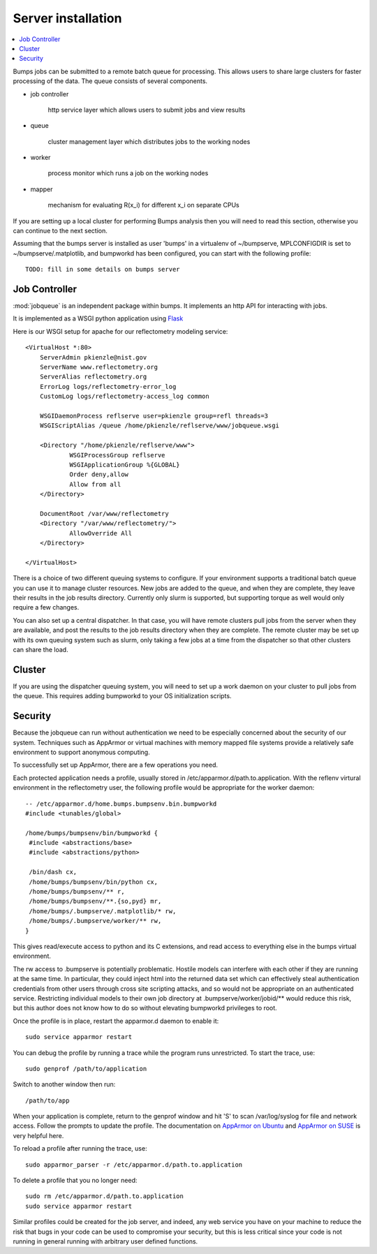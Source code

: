 .. _server-installation:

*******************
Server installation
*******************

.. contents:: :local:

Bumps jobs can be submitted to a remote batch queue for processing.  This
allows users to share large clusters for faster processing of the data.  The
queue consists of several components.

* job controller

   http service layer which allows users to submit jobs and view results

* queue

   cluster management layer which distributes jobs to the working nodes

* worker

   process monitor which runs a job on the working nodes

* mapper

   mechanism for evaluating R(x_i) for different x_i on separate CPUs

If you are setting up a local cluster for performing Bumps analysis then you 
will need to read this section, otherwise you can continue to the next section.

Assuming that the bumps server is installed as user 'bumps' in a virtualenv 
of ~/bumpserve, MPLCONFIGDIR is set to ~/bumpserve/.matplotlib,
and bumpworkd has been configured, you can start with the following profile::

    TODO: fill in some details on bumps server

Job Controller
==============

:mod:`jobqueue` is an independent package within bumps.  It implements
an http API for interacting with jobs.

It is implemented as a WSGI python application using
`Flask <http://flask.pocoo.org>`_

Here is our WSGI setup for apache for our reflectometry modeling service::

    <VirtualHost *:80>
        ServerAdmin pkienzle@nist.gov
        ServerName www.reflectometry.org
        ServerAlias reflectometry.org
        ErrorLog logs/reflectometry-error_log
        CustomLog logs/reflectometry-access_log common

        WSGIDaemonProcess reflserve user=pkienzle group=refl threads=3
        WSGIScriptAlias /queue /home/pkienzle/reflserve/www/jobqueue.wsgi

        <Directory "/home/pkienzle/reflserve/www">
                WSGIProcessGroup reflserve
                WSGIApplicationGroup %{GLOBAL}
                Order deny,allow
                Allow from all
        </Directory>

        DocumentRoot /var/www/reflectometry
        <Directory "/var/www/reflectometry/">
                AllowOverride All
        </Directory>

    </VirtualHost>


There is a choice of two different queuing systems to configure.  If your
environment supports a traditional batch queue you can use it to
manage cluster resources.  New jobs are added to the queue, and
when they are complete, they leave their results in the job results
directory.  Currently only slurm is supported, but supporting torque
as well would only require a few changes.

You can also set up a central dispatcher.  In that case, you will have
remote clusters pull jobs from the server when they are available, and post
the results to the job results directory when they are complete. The remote
cluster may be set up with its own queuing system such as slurm, only
taking a few jobs at a time from the dispatcher so that other clusters
can share the load.


Cluster
=======

If you are using the dispatcher queuing system, you will need to set up
a work daemon on your cluster to pull jobs from the queue.  This requires
adding bumpworkd to your OS initialization scripts.

Security
========

Because the jobqueue can run without authentication we need to be
especially concerned about the security of our system.  Techniques
such as AppArmor or virtual machines with memory mapped file systems
provide a relatively safe environment to support anonymous computing.

To successfully set up AppArmor, there are a few operations you need.

Each protected application needs a profile, usually stored in
/etc/apparmor.d/path.to.application.  With the reflenv virtural
environment in the reflectometry user, the following profile
would be appropriate for the worker daemon::

    -- /etc/apparmor.d/home.bumps.bumpsenv.bin.bumpworkd
    #include <tunables/global>

    /home/bumps/bumpsenv/bin/bumpworkd {
     #include <abstractions/base>
     #include <abstractions/python>

     /bin/dash cx,
     /home/bumps/bumpsenv/bin/python cx,
     /home/bumps/bumpsenv/** r,
     /home/bumps/bumpsenv/**.{so,pyd} mr,
     /home/bumps/.bumpserve/.matplotlib/* rw,
     /home/bumps/.bumpserve/worker/** rw,
    }

This gives read/execute access to python and its C extensions,
and read access to everything else in the bumps virtual environment.

The rw access to .bumpserve is potentially problematic.  Hostile
models can interfere with each other if they are running at the same time.
In particular, they could inject html into the returned data set which can
effectively steal authentication credentials from other users through
cross site scripting attacks, and so would not be appropriate on an 
authenticated service.  Restricting individual models to their own job
directory at .bumpserve/worker/jobid/** would reduce this risk, but this 
author does not know how to do so without elevating bumpworkd privileges to root.

Once the profile is in place, restart the apparmor.d daemon to enable it::

    sudo service apparmor restart

You can debug the profile by running a trace while the program runs
unrestricted.  To start the trace, use::

   sudo genprof /path/to/application

Switch to another window then run::

   /path/to/app

When your application is complete, return to the genprof window
and hit 'S' to scan /var/log/syslog for file and network access.
Follow the prompts to update the profile.  The documentation on
`AppArmor on Ubuntu <https://help.ubuntu.com/community/AppArmor>`_
and
`AppArmor on SUSE <http://doc.opensuse.org/products/opensuse/openSUSE/opensuse-security/cha.apparmor.profiles.html>`_
is very helpful here.

To reload a profile after running the trace, use::

     sudo apparmor_parser -r /etc/apparmor.d/path.to.application

To delete a profile that you no longer need::

     sudo rm /etc/apparmor.d/path.to.application
     sudo service apparmor restart

Similar profiles could be created for the job server, and indeed, any web
service you have on your machine to reduce the risk that bugs in your code
can be used to compromise your security, but this is less critical since 
your code is not running in general running with arbitrary user defined functions.

